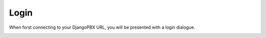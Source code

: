 ######
Login
######


When forst connecting to your DjangoPBX URL, you will be presented with a login dialogue.

.. image:: ../_static/images/portal/login.jpg
        :scale: 100%
